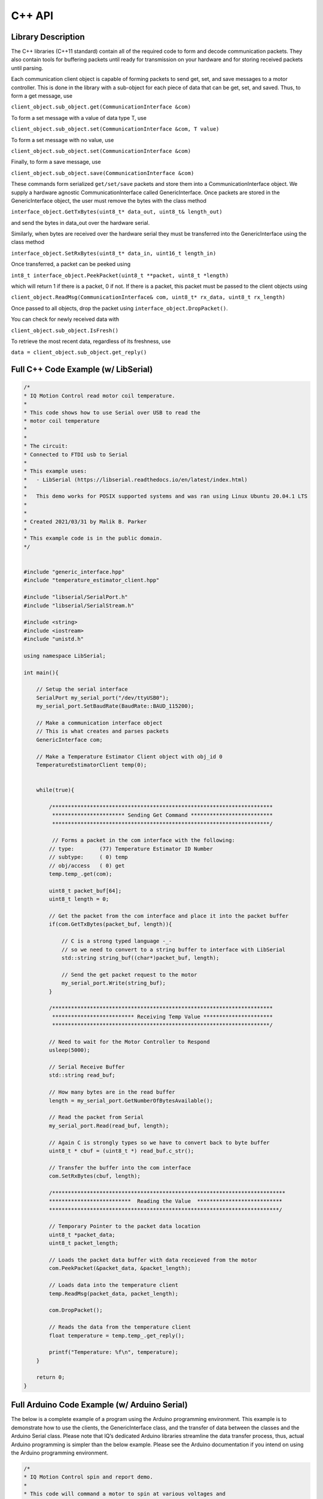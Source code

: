 ********
C++ API
********

Library Description
===================

The C++ libraries (C++11 standard) contain all of the required code to form and decode communication
packets. They also contain tools for buffering packets until ready for transmission on your hardware and for
storing received packets until parsing.

Each communication client object is capable of forming packets to send get, set, and save messages to a
motor controller. This is done in the library with a sub-object for each piece of data that can be get, set,
and saved. Thus, to form a get message, use

``client_object.sub_object.get(CommunicationInterface &com)``

To form a set message with a value of data type T, use

``client_object.sub_object.set(CommunicationInterface &com, T value)``

To form a set message with no value, use

``client_object.sub_object.set(CommunicationInterface &com)``

Finally, to form a save message, use

``client_object.sub_object.save(CommunicationInterface &com)``

These commands form serialized ``get/set/save`` packets and store them into a CommunicationInterface
object. We supply a hardware agnostic CommunicationInterface called GenericInterface. Once packets are
stored in the GenericInterface object, the user must remove the bytes with the class method

``interface_object.GetTxBytes(uint8_t* data_out, uint8_t& length_out)``

and send the bytes in data_out over the hardware serial.

Similarly, when bytes are received over the hardware serial they must be transferred into the GenericInterface using the class method

``interface_object.SetRxBytes(uint8_t* data_in, uint16_t length_in)``

Once transferred, a packet can be peeked using

``int8_t interface_object.PeekPacket(uint8_t **packet, uint8_t *length)``

which will return 1 if there is a packet, 0 if not. If there is a packet, this packet must be passed to the client
objects using

``client_object.ReadMsg(CommunicationInterface& com, uint8_t* rx_data, uint8_t rx_length)``

Once passed to all objects, drop the packet using ``interface_object.DropPacket()``.

You can check for newly received data with

``client_object.sub_object.IsFresh()``

To retrieve the most recent data, regardless of its freshness, use

``data = client_object.sub_object.get_reply()``

.. _c-full-code:

Full C++ Code Example (w/ LibSerial)
====================================

.. code-block:: c++

    /*
    * IQ Motion Control read motor coil temperature.
    *
    * This code shows how to use Serial over USB to read the
    * motor coil temperature
    *
    *
    * The circuit:
    * Connected to FTDI usb to Serial
    * 
    * This example uses:
    *   - LibSerial (https://libserial.readthedocs.io/en/latest/index.html)
    *   
    *   This demo works for POSIX supported systems and was ran using Linux Ubuntu 20.04.1 LTS
    *
    *
    * Created 2021/03/31 by Malik B. Parker
    *
    * This example code is in the public domain.
    */


    #include "generic_interface.hpp"
    #include "temperature_estimator_client.hpp"

    #include "libserial/SerialPort.h"
    #include "libserial/SerialStream.h"

    #include <string>
    #include <iostream>
    #include "unistd.h"

    using namespace LibSerial;

    int main(){

        // Setup the serial interface
        SerialPort my_serial_port("/dev/ttyUSB0");
        my_serial_port.SetBaudRate(BaudRate::BAUD_115200); 

        // Make a communication interface object
        // This is what creates and parses packets
        GenericInterface com;

        // Make a Temperature Estimator Client object with obj_id 0
        TemperatureEstimatorClient temp(0);

        
        while(true){

            /**********************************************************************
             *********************** Sending Get Command **************************
             *********************************************************************/
        
             // Forms a packet in the com interface with the following:
            // type:        (77) Temperature Estimator ID Number
            // subtype:     ( 0) temp
            // obj/access   ( 0) get
            temp.temp_.get(com);

            uint8_t packet_buf[64];
            uint8_t length = 0;
            
            // Get the packet from the com interface and place it into the packet buffer
            if(com.GetTxBytes(packet_buf, length)){
                
                // C is a strong typed language -_- 
                // so we need to convert to a string buffer to interface with LibSerial
                std::string string_buf((char*)packet_buf, length);

                // Send the get packet request to the motor
                my_serial_port.Write(string_buf);
            }

            /**********************************************************************
             ************************** Receiving Temp Value **********************
             *********************************************************************/
            
            // Need to wait for the Motor Controller to Respond
            usleep(5000);
            
            // Serial Receive Buffer
            std::string read_buf;
            
            // How many bytes are in the read buffer
            length = my_serial_port.GetNumberOfBytesAvailable();

            // Read the packet from Serial
            my_serial_port.Read(read_buf, length);
            
            // Again C is strongly types so we have to convert back to byte buffer
            uint8_t * cbuf = (uint8_t *) read_buf.c_str();

            // Transfer the buffer into the com interface 
            com.SetRxBytes(cbuf, length);

            /**************************************************************************
            **************************  Reading the Value  ***************************
            *************************************************************************/
            
            // Temporary Pointer to the packet data location
            uint8_t *packet_data;
            uint8_t packet_length;

            // Loads the packet data buffer with data receieved from the motor
            com.PeekPacket(&packet_data, &packet_length);

            // Loads data into the temperature client 
            temp.ReadMsg(packet_data, packet_length);

            com.DropPacket();
            
            // Reads the data from the temperature client
            float temperature = temp.temp_.get_reply();

            printf("Temperature: %f\n", temperature);
        }

        return 0;
    }


Full Arduino Code Example (w/ Arduino Serial)
=============================================

The below is a complete example of a program using the Arduino programming environment. This
example is to demonstrate how to use the clients, the GenericInterface class, and the transfer of data between
the classes and the Arduino Serial class. Please note that IQ’s dedicated Arduino libraries streamline the
data transfer process, thus, actual Arduino programming is simpler than the below example. Please see the
Arduino documentation if you intend on using the Arduino programming environment.
    
.. code-block:: Arduino

    /*
    * IQ Motion Control spin and report demo.
    *
    * This code will command a motor to spin at various voltages and
    * simultaniously report the motor’s position and velocity over USB
    *
    *
    * The circuit:
    * Serial1 RX is directly connected to motor TX (Red)
    * Serial1 TX is directly connected to motor RX (White)
    *
    * Created 2018/10/8 by Matthew Piccoli
    *
    * This example code is in the public domain.
    */

    // USER SETABLE VALUES HERE------------------------------
    // Voltage step size
    const float kVoltageStep = 0.01f;
    // Max voltage
    const float kVoltageMax = 0.25f;
    // END USER SETABLE VALUES-------------------------------
    
    // Includes required for communication
    // Message forming interface
    #include <generic_interface.hpp>

    // Clients that speaks to module’s objects
    #include <brushless_drive_client.hpp>

    // Make a communication interface object
    GenericInterface com;

    // Make a objects that talk to the module
    BrushlessDriveClient mot(0);

    void setup() {
        // Initialize USB communicaiton
        Serial.begin(115200);
        Serial.print("Program starting");
        Serial.println();

        // Initialize the Serial peripheral for motor controller
        Serial1.begin(115200);
    }

    void loop() {
        static float voltage_to_set = 0.0f;
        static float voltage_sign = 1.0f;

        // Update voltage command
        if(abs(voltage_to_set) >= kVoltageMax){
            voltage_sign = -1*voltage_sign;
        }
        voltage_to_set += kVoltageStep*voltage_sign;

        SendMessages(voltage_to_set);
        ReceiveMessages();
        DoSomethingWithMessages();

        delay(100);
    }

    void SendMessages(float voltage_command){
        // This buffer is for passing around messages.
        uint8_t communication_buffer[64];
        // Stores length of message to send or receive
        uint8_t communication_length;

        // Generate the set message
        mot.drive_spin_volts_.set(com, voltage_command);

        // Generate the get message
        mot.obs_angle_.get(com);
        mot.obs_velocity_.get(com);

        // Grab outbound messages in the com queue, store into buffer
        // If it transferred something to communication_buffer...
        if(com.GetTxBytes(communication_buffer,communication_length)){
            // Use Arduino serial hardware to send messages
            Serial1.write(communication_buffer,communication_length);
        }

        Serial.print("Setting voltage: ");
        Serial.print(voltage_command);
        Serial.println();
    }

    void ReceiveMessages(){
        // This buffer is for passing around messages.
        uint8_t communication_buffer[64];
        // Stores length of message to send or receive
        uint8_t communication_length;
        // Reads however many bytes are currently available
        communication_length = Serial1.readBytes(communication_buffer, Serial1.available());
        // Puts the recently read bytes into coms receive queue
        com.SetRxBytes(communication_buffer,communication_length);

        uint8_t *rx_data; // temporary pointer to received type+data bytes
        uint8_t rx_length; // number of received type+data bytes

        // while we have message packets to parse
        while(com.PeekPacket(&rx_data,&rx_length)){
            // Share that packet with all client objects
            mot.ReadMsg(com,rx_data,rx_length);
            // Once were done with the message packet, drop it
            com.DropPacket();
        }
    }

    void DoSomethingWithMessages(){
        // Check if we have any fresh data
        // Checking for fresh data is not required, it simply
        // lets you know if you received a message that you
        // have not yet read.

        // Check for a new angle message
        if(mot.obs_angle_.IsFresh()) {
            Serial.print("Angle: ");
            Serial.print(mot.obs_angle_.get_reply());
            Serial.println();
        }

        // Check for a new velocity message
        if(mot.obs_velocity_.IsFresh()) {
            Serial.print("Velocity: ");
            Serial.print(mot.obs_velocity_.get_reply());
            Serial.println();
        }
    }
